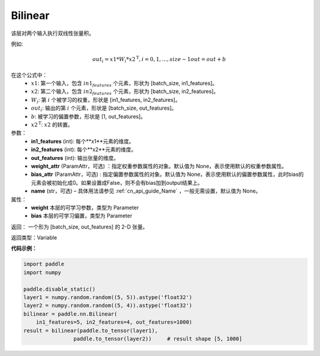 .. _cn_api_nn_Bilinear:

Bilinear
-------------------------------


.. py:function:: paddle.nn.Bilinear(x, y, size, act=None, name=None, param_attr=None, bias_attr=None)

该层对两个输入执行双线性张量积。

例如:

.. math::
       out_{i} = x1 * W_{i} * {x2^\mathrm{T}}, i=0,1,...,size-1
       out = out + b

在这个公式中：
  - :math:`x1`: 第一个输入，包含 :math:`in1_features` 个元素，形状为 [batch_size, in1_features]。
  - :math:`x2`: 第二个输入，包含 :math:`in2_features` 个元素，形状为 [batch_size, in2_features]。
  - :math:`W_{i}`: 第 :math:`i` 个被学习的权重，形状是 [in1_features, in2_features]。
  - :math:`out_{i}`: 输出的第 :math:`i` 个元素，形状是 [batch_size, out_features]。
  - :math:`b`: 被学习的偏置参数，形状是 [1, out_features]。
  - :math:`x2^\mathrm{T}`: :math:`x2` 的转置。

参数：
  - **in1_features** (int): 每个**x1**元素的维度。
  - **in2_features** (int): 每个**x2**元素的维度。
  - **out_features** (int): 输出张量的维度。
  - **weight_attr** (ParamAttr，可选) ：指定权重参数属性的对象。默认值为 None，表示使用默认的权重参数属性。
  - **bias_attr** (ParamAttr，可选) : 指定偏置参数属性的对象。默认值为 None，表示使用默认的偏置参数属性，此时bias的元素会被初始化成0。如果设置成False，则不会有bias加到output结果上。
  - **name** (str，可选) – 具体用法请参见 :ref:`cn_api_guide_Name` ，一般无需设置，默认值为 None。

属性：
    - **weight** 本层的可学习参数，类型为 Parameter
    - **bias** 本层的可学习偏置，类型为 Parameter

返回： 一个形为 [batch_size, out_features] 的 2-D 张量。

返回类型：Variable

**代码示例：**

.. code-block:: python

    import paddle
    import numpy

    paddle.disable_static()
    layer1 = numpy.random.random((5, 5)).astype('float32')
    layer2 = numpy.random.random((5, 4)).astype('float32')
    bilinear = paddle.nn.Bilinear(
        in1_features=5, in2_features=4, out_features=1000)
    result = bilinear(paddle.to_tensor(layer1),
                    paddle.to_tensor(layer2))     # result shape [5, 1000]

